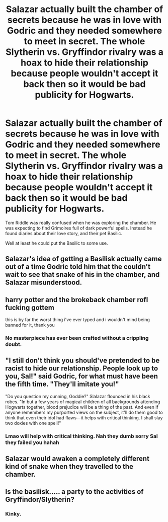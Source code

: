 #+TITLE: Salazar actually built the chamber of secrets because he was in love with Godric and they needed somewhere to meet in secret. The whole Slytherin vs. Gryffindor rivalry was a hoax to hide their relationship because people wouldn't accept it back then so it would be bad publicity for Hogwarts.

* Salazar actually built the chamber of secrets because he was in love with Godric and they needed somewhere to meet in secret. The whole Slytherin vs. Gryffindor rivalry was a hoax to hide their relationship because people wouldn't accept it back then so it would be bad publicity for Hogwarts.
:PROPERTIES:
:Author: chayoutofcontext
:Score: 105
:DateUnix: 1622424273.0
:DateShort: 2021-May-31
:FlairText: Prompt
:END:
Tom Riddle was really confused when he was exploring the chamber. He was expecting to find Grimoires full of dark powerful spells. Instead he found diaries about their love story, and their pet Basilic.

Well at least he could put the Basilic to some use.


** Salazar's idea of getting a Basilisk actually came out of a time Godric told him that the couldn't wait to see that snake of his in the chamber, and Salazar misunderstood.
:PROPERTIES:
:Author: Jon_Riptide
:Score: 81
:DateUnix: 1622430028.0
:DateShort: 2021-May-31
:END:


** harry potter and the brokeback chamber rofl fucking gottem

this is by far the worst thing i've ever typed and i wouldn't mind being banned for it, thank you
:PROPERTIES:
:Author: cupidwithagun
:Score: 52
:DateUnix: 1622433682.0
:DateShort: 2021-May-31
:END:

*** No masterpiece has ever been crafted without a crippling doubt.
:PROPERTIES:
:Author: RT_Ragefang
:Score: 15
:DateUnix: 1622447734.0
:DateShort: 2021-May-31
:END:


** "I still don't think you should've pretended to be racist to hide our relationship. People look up to you, Sal!" said Godric, for what must have been the fifth time. "They'll imitate you!"

"Do you question my cunning, Goddie?" Slalazar flounced in his black robes. "In but a few years of magical children of all backgrounds attending Hogwarts together, blood prejudice will be a thing of the past. And even if anyone remembers my purported views on the subject, it'll do them good to think that even their idol had flaws---it helps with critical thinking. I shall slay two doxies with one spell!"
:PROPERTIES:
:Author: turbinicarpus
:Score: 36
:DateUnix: 1622455065.0
:DateShort: 2021-May-31
:END:

*** Lmao will help with critical thinking. Nah they dumb sorry Sal they failed you hahah
:PROPERTIES:
:Author: Select_Natural9871
:Score: 7
:DateUnix: 1622476539.0
:DateShort: 2021-May-31
:END:


** Salazar would awaken a completely different kind of snake when they travelled to the chamber.
:PROPERTIES:
:Author: I_love_DPs
:Score: 17
:DateUnix: 1622444042.0
:DateShort: 2021-May-31
:END:


** Is the basilisk..... a party to the activities of Gryffindor/Slytherin?
:PROPERTIES:
:Author: DesiDarkLord16
:Score: 2
:DateUnix: 1622511410.0
:DateShort: 2021-Jun-01
:END:

*** Kinky.
:PROPERTIES:
:Author: ErinTesden
:Score: 1
:DateUnix: 1622513638.0
:DateShort: 2021-Jun-01
:END:
